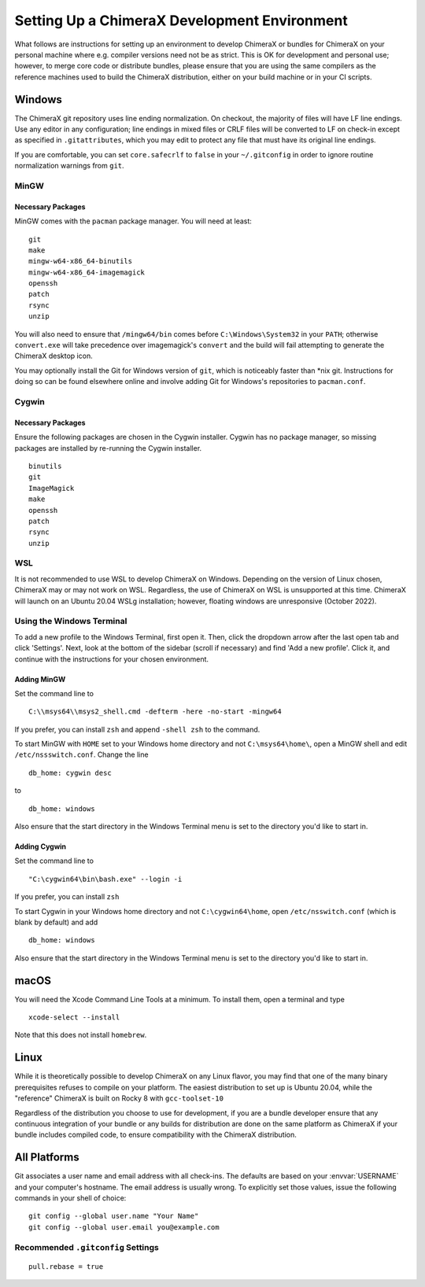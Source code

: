 ..  vim: set expandtab shiftwidth=4 softtabstop=4:

..
    === UCSF ChimeraX Copyright ===
    Copyright 2017 Regents of the University of California.
    All rights reserved.  This software provided pursuant to a
    license agreement containing restrictions on its disclosure,
    duplication and use.  For details see:
    http://www.rbvi.ucsf.edu/chimerax/docs/licensing.html
    This notice must be embedded in or attached to all copies,
    including partial copies, of the software or any revisions
    or derivations thereof.
    === UCSF ChimeraX Copyright ===

#############################################
Setting Up a ChimeraX Development Environment
#############################################
What follows are instructions for setting up an environment to develop ChimeraX
or bundles for ChimeraX on your personal machine where e.g. compiler versions need
not be as strict. This is OK for development and personal use; however, to merge
core code or distribute bundles, please ensure that you are using the same compilers
as the reference machines used to build the ChimeraX distribution, either on your
build machine or in your CI scripts.

=======
Windows
=======

The ChimeraX git repository uses line ending normalization. On checkout, the majority
of files will have LF line endings. Use any editor in any configuration; line endings
in mixed files or CRLF files will be converted to LF on check-in except as specified
in ``.gitattributes``, which you may edit to protect any file that must have its
original line endings.

If you are comfortable, you can set ``core.safecrlf`` to ``false`` in your
``~/.gitconfig`` in order to ignore routine normalization warnings from ``git``.

MinGW
=====
Necessary Packages
------------------
MinGW comes with the ``pacman`` package manager. You will need at least:
::

    git
    make
    mingw-w64-x86_64-binutils
    mingw-w64-x86_64-imagemagick
    openssh
    patch
    rsync
    unzip

You will also need to ensure that ``/mingw64/bin`` comes before
``C:\Windows\System32`` in your ``PATH``; otherwise ``convert.exe``
will take precedence over imagemagick's ``convert`` and the build
will fail attempting to generate the ChimeraX desktop icon.

You may optionally install the Git for Windows version of ``git``,
which is noticeably faster than \*nix git. Instructions for doing so
can be found elsewhere online and involve adding Git for Windows's
repositories to ``pacman.conf``.

Cygwin
======
Necessary Packages
------------------
Ensure the following packages are chosen in the Cygwin installer.
Cygwin has no package manager, so missing packages are installed
by re-running the Cygwin installer. ::

    binutils
    git
    ImageMagick
    make
    openssh
    patch
    rsync
    unzip

WSL
===
It is not recommended to use WSL to develop ChimeraX on Windows.
Depending on the version of Linux chosen, ChimeraX may or may not
work on WSL. Regardless, the use of ChimeraX on WSL is unsupported
at this time. ChimeraX will launch on an Ubuntu 20.04 WSLg installation;
however, floating windows are unresponsive (October 2022).

Using the Windows Terminal
==========================
To add a new profile to the Windows Terminal, first open it. Then, click
the dropdown arrow after the last open tab and click 'Settings'. Next,
look at the bottom of the sidebar (scroll if necessary) and find 'Add
a new profile'. Click it, and continue with the instructions for your
chosen environment.

Adding MinGW
------------
Set the command line to ::

    C:\\msys64\\msys2_shell.cmd -defterm -here -no-start -mingw64

If you prefer, you can install ``zsh`` and append ``-shell zsh`` to the
command.

To start MinGW with ``HOME`` set to your Windows home directory and not
``C:\msys64\home\``, open a MinGW shell and edit ``/etc/nssswitch.conf``.
Change the line ::

    db_home: cygwin desc

to ::

    db_home: windows

Also ensure that the start directory in the Windows Terminal menu is
set to the directory you'd like to start in.

Adding Cygwin
-------------
Set the command line to ::

    "C:\cygwin64\bin\bash.exe" --login -i

If you prefer, you can install ``zsh``

To start Cygwin in your Windows home directory and not ``C:\cygwin64\home``, open
``/etc/nsswitch.conf`` (which is blank by default) and add ::

    db_home: windows

Also ensure that the start directory in the Windows Terminal menu is
set to the directory you'd like to start in.

=====
macOS
=====
You will need the Xcode Command Line Tools at a minimum. To install them,
open a terminal and type ::

    xcode-select --install

Note that this does not install ``homebrew``.

=====
Linux
=====
While it is theoretically possible to develop ChimeraX on any Linux flavor,
you may find that one of the many binary prerequisites refuses to compile
on your platform. The easiest distribution to set up is Ubuntu 20.04, while
the "reference" ChimeraX is built on Rocky 8 with ``gcc-toolset-10``

Regardless of the distribution you choose to use for development, if you
are a bundle developer ensure that any continuous integration of your
bundle or any builds for distribution are done on the same platform as
ChimeraX if your bundle includes compiled code, to ensure compatibility
with the ChimeraX distribution.

=============
All Platforms
=============
Git associates a user name and email address with all check-ins. The defaults
are based on your :envvar:`USERNAME` and your computer's hostname. The email
address is usually wrong. To explicitly set those values, issue the following
commands in your shell of choice: ::

    git config --global user.name "Your Name"
    git config --global user.email you@example.com

Recommended ``.gitconfig`` Settings
===================================
::

    pull.rebase = true
